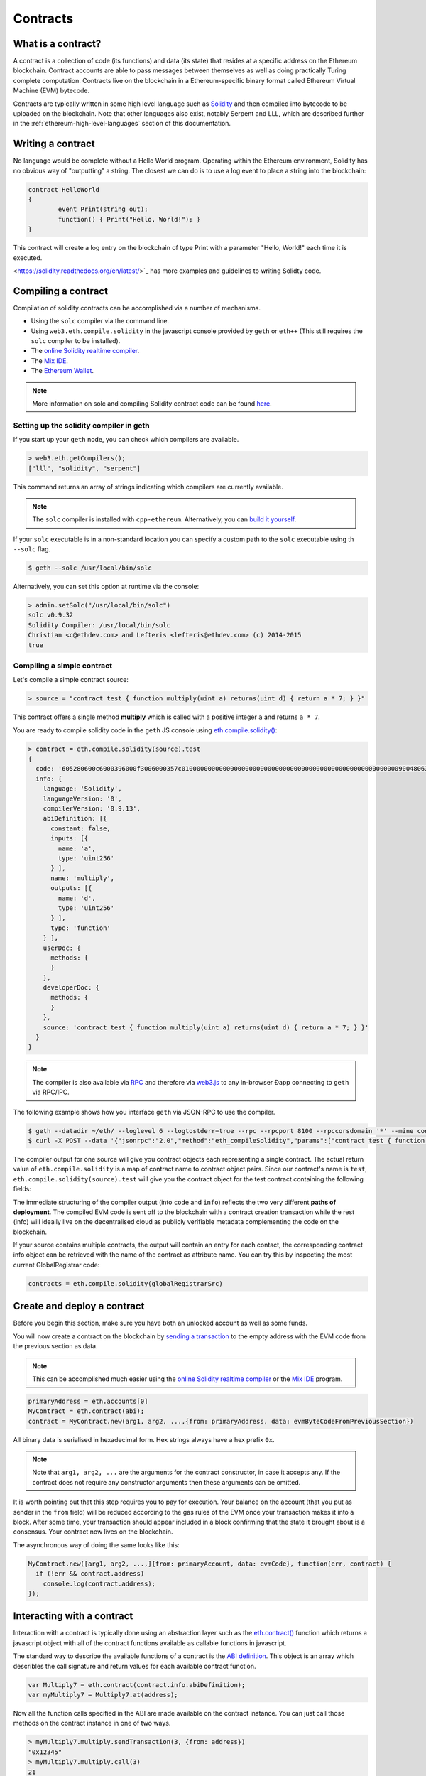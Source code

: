 ********************************************************************************
Contracts
********************************************************************************

What is a contract?
================================================================================

A contract is a collection of code (its functions) and data (its state) that
resides at a specific address on the Ethereum blockchain. Contract accounts are
able to pass messages between themselves as well as doing practically Turing
complete computation. Contracts live on the blockchain in a Ethereum-specific
binary format called Ethereum Virtual Machine (EVM) bytecode. 


Contracts are typically written in some high level language such as `Solidity
<https://solidity.readthedocs.org/en/latest/>`_ and then compiled into bytecode
to be uploaded on the blockchain. Note that other languages also exist, notably
Serpent and LLL, which are described further in the
:ref:`ethereum-high-level-languages` section of this documentation.

.. note::

Writing a contract 
================================================================================

No language would be complete without a Hello World program. Operating within
the Ethereum environment, Solidity has no obvious way of "outputting" a string.
The closest we can do is to use a log event to place a string into the
blockchain:

.. code:: js

	contract HelloWorld
	{
  		event Print(string out);
  		function() { Print("Hello, World!"); }
	}

This contract will create a log entry on the blockchain of type Print with a
parameter "Hello, World!" each time it is executed.

.. seealso:: `Solidity documentation
<https://solidity.readthedocs.org/en/latest/>`_ has more examples and
guidelines to writing Solidty code.

Compiling a contract 
================================================================================

Compilation of solidity contracts can be accomplished via a number of
mechanisms.

* Using the ``solc`` compiler via the command line.
* Using ``web3.eth.compile.solidity`` in the javascript console provided by
  ``geth`` or ``eth++`` (This still requires the ``solc`` compiler to be
  installed).
* The `online Solidity realtime compiler <https://chriseth.github.io/browser-solidity/>`_.
* The `Mix IDE <https://github.com/ethereum/wiki/wiki/Mix:-The-DApp-IDE>`_. 
* The `Ethereum Wallet <https://github.com/ethereum/mist/releases>`_.

.. note::  More information on solc and compiling Solidity contract code can be found `here <https://solidity.readthedocs.org/en/latest/frequently-asked-questions.html#how-do-i-compile-contracts>`_.


Setting up the solidity compiler in geth
--------------------------------------------------------------------------------

If you start up your ``geth`` node, you can check which compilers are
available.

.. code:: bash

    > web3.eth.getCompilers();
    ["lll", "solidity", "serpent"]

This command returns an array of strings indicating which compilers are
currently available.

.. note:: 
    The ``solc`` compiler is installed with ``cpp-ethereum``.  Alternatively,
    you can `build it yourself
    <https://github.com/ethereum/go-ethereum/wiki/Building-Ethereum>`_.


If your ``solc`` executable is in a non-standard location you can specify a
custom path to the ``solc`` executable using th ``--solc`` flag.

.. code:: bash

    $ geth --solc /usr/local/bin/solc

Alternatively, you can set this option at runtime via the console:

.. code:: bash

    > admin.setSolc("/usr/local/bin/solc")
    solc v0.9.32
    Solidity Compiler: /usr/local/bin/solc
    Christian <c@ethdev.com> and Lefteris <lefteris@ethdev.com> (c) 2014-2015
    true

.. _compile_a_simple_contract:

Compiling a simple contract
--------------------------------------------------------------------------------

Let's compile a simple contract source:

.. code:: bash

    > source = "contract test { function multiply(uint a) returns(uint d) { return a * 7; } }"

This contract offers a single method **multiply** which is called with a
positive integer ``a`` and returns ``a * 7``.

You are ready to compile solidity code in the ``geth`` JS console using
`eth\.compile\.solidity\(\)
<https://github.com/ethereum/wiki/wiki/JavaScript-API#web3ethcompilesolidity>`_:


.. code:: bash

    > contract = eth.compile.solidity(source).test
    {
      code: '605280600c6000396000f3006000357c010000000000000000000000000000000000000000000000000000000090048063c6888fa114602e57005b60376004356041565b8060005260206000f35b6000600782029050604d565b91905056',
      info: {
        language: 'Solidity',
        languageVersion: '0',
        compilerVersion: '0.9.13',
        abiDefinition: [{
          constant: false,
          inputs: [{
            name: 'a',
            type: 'uint256'
          } ],
          name: 'multiply',
          outputs: [{
            name: 'd',
            type: 'uint256'
          } ],
          type: 'function'
        } ],
        userDoc: {
          methods: {
          }
        },
        developerDoc: {
          methods: {
          }
        },
        source: 'contract test { function multiply(uint a) returns(uint d) { return a * 7; } }'
      }
    }

.. note::
    The compiler is also available via `RPC
    <https://github.com/ethereum/wiki/wiki/JSON-RPC>`__ and therefore via
    `web3\.js <https://github.com/ethereum/wiki/wiki/JavaScript
    API#web3ethcompilesolidity>`__ to any in-browser Ðapp connecting to
    ``geth`` via RPC/IPC.


The following example shows how you interface ``geth`` via JSON-RPC to
use the compiler.

.. code:: bash

    $ geth --datadir ~/eth/ --loglevel 6 --logtostderr=true --rpc --rpcport 8100 --rpccorsdomain '*' --mine console  2>> ~/eth/eth.log
    $ curl -X POST --data '{"jsonrpc":"2.0","method":"eth_compileSolidity","params":["contract test { function multiply(uint a) returns(uint d) { return a * 7; } }"],"id":1}' http://127.0.0.1:8100

The compiler output for one source will give you contract objects each
representing a single contract. The actual return value of
``eth.compile.solidity`` is a map of contract name to contract object pairs.
Since our contract's name is ``test``, ``eth.compile.solidity(source).test``
will give you the contract object for the test contract containing the
following fields:


.. glossary::

    ``code``
        The compiled EVM bytecode

    ``info``
        Additional metadata output from the compiler

    ``source``
        The source code
        
    ``language``
        The contract language (Solidity, Serpent, LLL)

    ``languageVersion``
        The contract language version

    ``compilerVersion``
        The solidity compiler version that was used to compile this contract.

    ``abiDefinition``
        The `Application Binary Interface Definition <https://github.com/ethereum/wiki/wiki/Ethereum-Contract-ABI>`__

    ``userDoc``
        The `NatSpec Doc <https://github.com/ethereum/wiki/wiki/Ethereum-Natural-Specification-Format>`__ for users.

    ``developerDoc``
        The `NatSpec Doc <https://github.com/ethereum/wiki/wiki/Ethereum-Natural-Specification-Format>`__ for developers.


The immediate structuring of the compiler output (into ``code`` and ``info``)
reflects the two very different **paths of deployment**. The compiled EVM code
is sent off to the blockchain with a contract creation transaction while the
rest (info) will ideally live on the decentralised cloud as publicly verifiable
metadata complementing the code on the blockchain.

If your source contains multiple contracts, the output will contain an entry
for each contact, the corresponding contract info object can be retrieved with
the name of the contract as attribute name. You can try this by inspecting the
most current GlobalRegistrar code:

.. code:: js

    contracts = eth.compile.solidity(globalRegistrarSrc)


Create and deploy a contract
================================================================================

Before you begin this section, make sure you have both an unlocked account as
well as some funds.

You will now create a contract on the blockchain by `sending a transaction <https://github.com/ethereum/wiki/wiki/JavaScript-API#web3ethsendtransaction>`__ to the empty address with the EVM code from the previous section as data. 

.. note:: 
    This can be accomplished much easier using the `online Solidity realtime
    compiler <https://chriseth.github.io/browser-solidity/>`_ or the `Mix IDE
    <https://github.com/ethereum/wiki/wiki/Mix:-The-DApp-IDE>`_ program.


.. code:: js

    primaryAddress = eth.accounts[0]
    MyContract = eth.contract(abi);
    contract = MyContract.new(arg1, arg2, ...,{from: primaryAddress, data: evmByteCodeFromPreviousSection})

All binary data is serialised in hexadecimal form. Hex strings always have a
hex prefix ``0x``.

.. note:: 
    Note that ``arg1, arg2, ...`` are the arguments for the contract
    constructor, in case it accepts any.  If the contract does not require any
    constructor arguments then these arguments can be omitted.

It is worth pointing out that this step requires you to pay for execution. Your
balance on the account (that you put as sender in the ``from`` field) will be
reduced according to the gas rules of the EVM once your transaction makes it
into a block. After some time, your transaction should appear included in a
block confirming that the state it brought about is a consensus. Your contract
now lives on the blockchain.

The asynchronous way of doing the same looks like this:

.. code-block:: js

    MyContract.new([arg1, arg2, ...,]{from: primaryAccount, data: evmCode}, function(err, contract) {
      if (!err && contract.address)
        console.log(contract.address); 
    });


.. _interacting_with_a_contract:

Interacting with a contract
================================================================================

Interaction with a contract is typically done using an abstraction layer such
as the `eth.contract\(\)
<https://github.com/ethereum/wiki/wiki/JavaScript-API#web3ethcontract>`_
function which returns a javascript object with all of the contract functions
available as callable functions in javascript.

The standard way to describe the available functions of a contract is the `ABI
definition <https://github.com/ethereum/wiki/wiki/Ethereum-Contract-ABI>`_.
This object is an array which describles the call signature and return values
for each available contract function.

.. code-block:: js

    var Multiply7 = eth.contract(contract.info.abiDefinition);
    var myMultiply7 = Multiply7.at(address);

Now all the function calls specified in the ABI are made available on the
contract instance. You can just call those methods on the contract instance
in one of two ways.

.. code-block:: js

    > myMultiply7.multiply.sendTransaction(3, {from: address})
    "0x12345"
    > myMultiply7.multiply.call(3)
    21

When called using ``sendTransaction`` the function call is executed via sending
a transaction.  This will cost ether to send and the call will be recorded
forever on the blockchain.  The return value of calls made in this manner is
the hash of the stransaction.

When called using ``call`` the function is executed locally in the EVM and the
return value of the function is returned with the function.  Calls made in this
manner are not recorded on the blockchain and thus, cannot modify the internal
state of the contract.  This manner of call is referred to as a **constant**
function call.  Calls made in this manner do not cost any ether.


You should use ``call`` if you are interested only in the return value and use
``sendTransaction`` if you only care about *side effects* on the state of the
contract.

In the example above, there are no side effects, therefore ``sendTransaction``
only burns gas and increases the entropy of the universe.


Contract metadata
================================================================================

In the previous sections we explained how you create a contract on the
blockchain. Now we will deal with the rest of the compiler output, the
**contract metadata** or contract info.

When interacting with a contract you did not create you might want
documentation or to look at the source code.  Contract authors are encouraged
to make such information available by registering it on the blockchain or
through a third party service, such as `EtherChain
<https://www.etherchain.org/contracts>`_. The ``admin`` API provides
convenience methods to fetch this bundle for any contract that chose to
register.

.. code:: js

    // get the contract info for contract address to do manual verification
    var info = admin.getContractInfo(address) // lookup, fetch, decode
    var source = info.source;
    var abiDef = info.abiDefinition


The underlying mechanism that makes this work is is that:

*  contract info is uploaded somewhere identifiable by a *URI* which
   is publicly accessible
*  anyone can find out what the *URI* is only knowing the contracts
   address

These requirements are achieved using a 2 step blockchain registry. The first
step registers the contract code (hash) with a content hash in a contract
called ``HashReg``. The second step registers a url with the content hash in
the ``UrlHint`` contract. These `registry contracts
<https://github.com/ethereum/go-ethereum/blob/develop/common/registrar/contracts.go>`__
were part of the Frontier release and have carried on into Homestead.

By using this scheme, it is sufficient to know a contract's address to look up the url and fetch the actual contract metadata info bundle.

So if you are a conscientious contract creator, the steps are the following:

1. Deploy the contract itself to the blockchain
2. Get the contract info json file.
3. Deploy contract info json file to any url of your choice
4. Register codehash ->content hash -> url

The JS API makes this process very easy by providing helpers. Call
``admin.register`` to extract info from the contract, write out its json
serialisation in the given file, calculates the content hash of the file and
finally registers this content hash to the contract's code hash. Once you
deployed that file to any url, you can use ``admin.registerUrl`` to register
the url with your content hash on the blockchain as well. (Note that in case a
fixed content addressed model is used as document store, the url-hint is no
longer necessary.)

.. code-block:: js

    source = "contract test { function multiply(uint a) returns(uint d) { return a * 7; } }"
    // compile with solc
    contract = eth.compile.solidity(source).test
    // create contract object
    var MyContract = eth.contract(contract.info.abiDefinition)
    // extracts info from contract, save the json serialisation in the given file, 
    contenthash = admin.saveInfo(contract.info, "~/dapps/shared/contracts/test/info.json")
    // send off the contract to the blockchain
    MyContract.new({from: primaryAccount, data: contract.code}, function(error, contract){
      if(!error && contract.address) {
        // calculates the content hash and registers it with the code hash in `HashReg`
        // it uses address to send the transaction. 
        // returns the content hash that we use to register a url
        admin.register(primaryAccount, contract.address, contenthash)
        // here you deploy ~/dapps/shared/contracts/test/info.json to a url
        admin.registerUrl(primaryAccount, hash, url)
      }
    });


Testing contracts and transactions
================================================================================

Often you need to resort to a low level strategy of testing and debugging
contracts and transactions. This section introduces some debug tools and
practices you can use. In order to test contracts and transactions without
real-word consequences, you best test it on a private blockchain. This can be
achieved with configuring an alternative network id (select a unique integer)
and/or disable peers. It is recommended practice that for testing you use an
alternative data directory and ports so that you never even accidentally clash
with your live running node (assuming that runs using the defaults. Starting
your ``geth`` with in VM debug mode with profiling and highest logging
verbosity level is recommended:

.. code:: bash

    geth --datadir ~/dapps/testing/00/ --port 30310 --rpcport 8110 --networkid 4567890 --nodiscover --maxpeers 0 --vmdebug --verbosity 6 --pprof --pprofport 6110 console 2>> ~/dapp/testint/00/00.log

Before you can submit any transactions, you need set up your private test
chain. See :ref:`test-networks`.

.. code:: js

    // create account. will prompt for password
    personal.newAccount();
    // name your primary account, will often use it
    primary = eth.accounts[0];
    // check your balance (denominated in ether)
    balance = web3.fromWei(eth.getBalance(primary), "ether");

.. code:: js

    // assume an existing unlocked primary account
    primary = eth.accounts[0];

    // mine 10 blocks to generate ether 

    // starting miner
    miner.start(4);
    // sleep for 10 blocks (this can take quite some time).
    admin.sleepBlocks(10);
    // then stop mining (just not to burn heat in vain)
    miner.stop();
    balance = web3.fromWei(eth.getBalance(primary), "ether");

After you create transactions, you can force process them with the following lines:

.. code:: js

    miner.start(1);
    admin.sleepBlocks(1);
    miner.stop();

You can check your pending transactions with:

.. code:: js

    // shows transaction pool
    txpool.status
    // number of pending txs
    eth.getBlockTransactionCount("pending");
    // print all pending txs
    eth.getBlock("pending", true).transactions

If you submitted contract creation transaction, you can check if the desired code actually got inserted in the current blockchain:

.. code:: js

    txhash = eth.sendTansaction({from:primary, data: code})
    //... mining
    contractaddress = eth.getTransactionReceipt(txhash);
    eth.getCode(contractaddress)